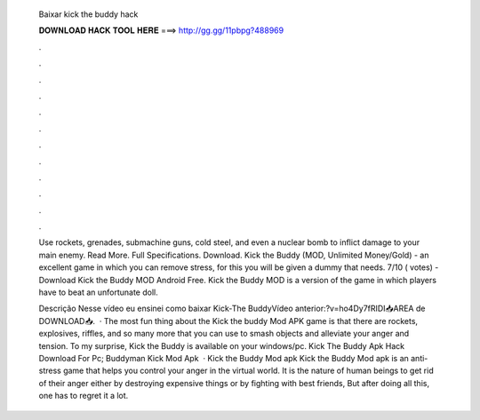   Baixar kick the buddy hack
  
  
  
  𝐃𝐎𝐖𝐍𝐋𝐎𝐀𝐃 𝐇𝐀𝐂𝐊 𝐓𝐎𝐎𝐋 𝐇𝐄𝐑𝐄 ===> http://gg.gg/11pbpg?488969
  
  
  
  .
  
  
  
  .
  
  
  
  .
  
  
  
  .
  
  
  
  .
  
  
  
  .
  
  
  
  .
  
  
  
  .
  
  
  
  .
  
  
  
  .
  
  
  
  .
  
  
  
  .
  
  Use rockets, grenades, submachine guns, cold steel, and even a nuclear bomb to inflict damage to your main enemy. Read More. Full Specifications. Download. Kick the Buddy (MOD, Unlimited Money/Gold) - an excellent game in which you can remove stress, for this you will be given a dummy that needs. 7/10 ( votes) - Download Kick the Buddy MOD Android Free. Kick the Buddy MOD is a version of the game in which players have to beat an unfortunate doll.
  
  Descrição Nesse vídeo eu ensinei como baixar Kick-The BuddyVídeo anterior:?v=ho4Dy7fRIDI📥AREA de DOWNLOAD📥.  · The most fun thing about the Kick the buddy Mod APK game is that there are rockets, explosives, riffles, and so many more that you can use to smash objects and alleviate your anger and tension. To my surprise, Kick the Buddy is available on your windows/pc. Kick The Buddy Apk Hack Download For Pc; Buddyman Kick Mod Apk   · Kick the Buddy Mod apk Kick the Buddy Mod apk is an anti-stress game that helps you control your anger in the virtual world. It is the nature of human beings to get rid of their anger either by destroying expensive things or by fighting with best friends, But after doing all this, one has to regret it a lot.
